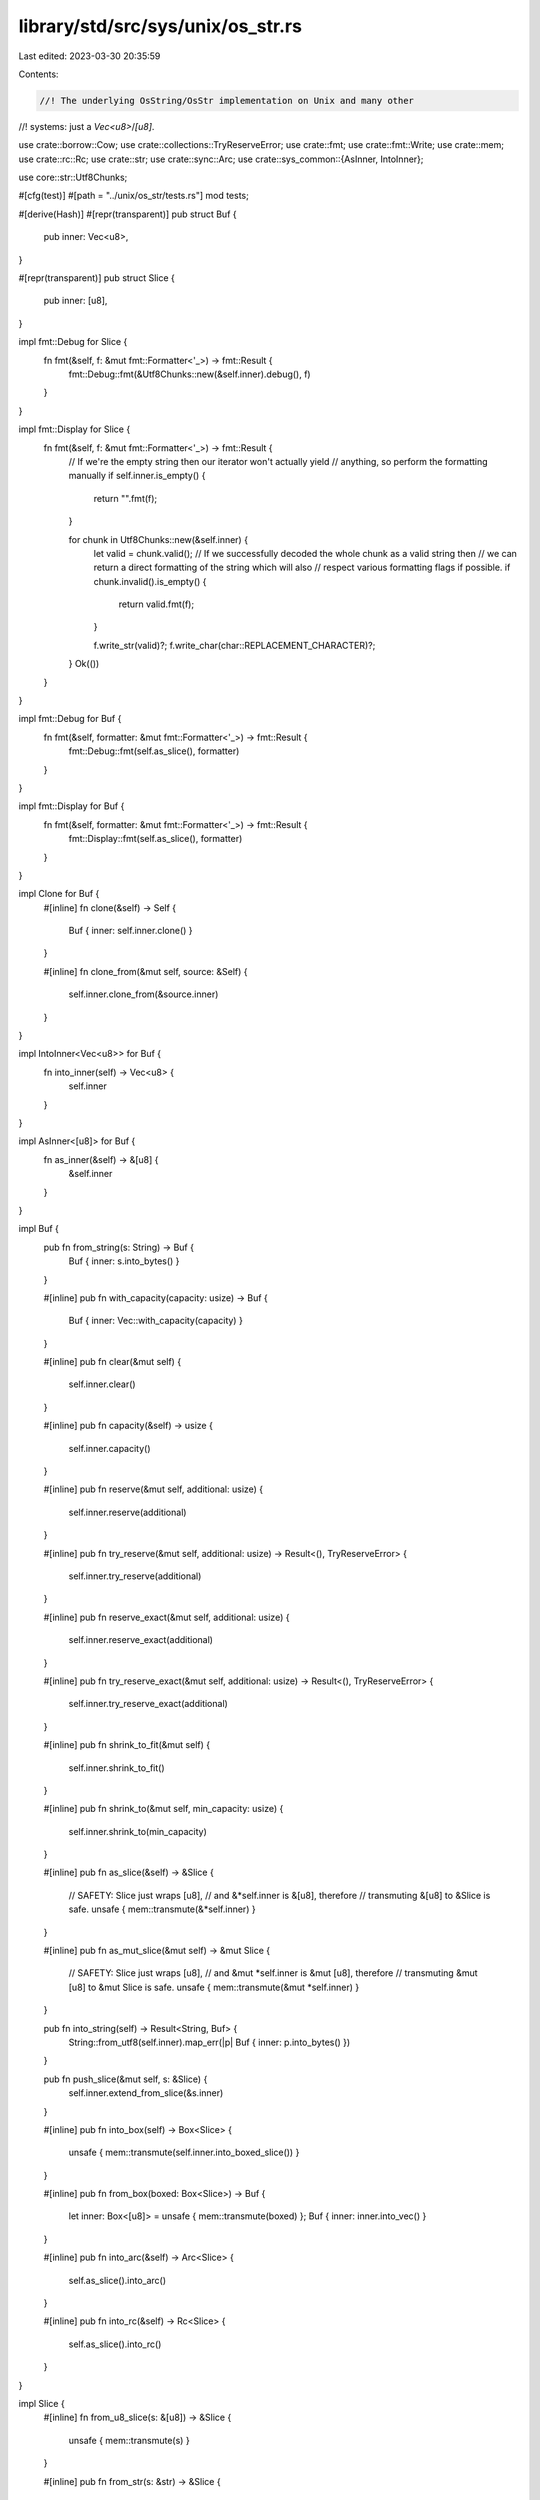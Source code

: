library/std/src/sys/unix/os_str.rs
==================================

Last edited: 2023-03-30 20:35:59

Contents:

.. code-block:: rs

    //! The underlying OsString/OsStr implementation on Unix and many other
//! systems: just a `Vec<u8>`/`[u8]`.

use crate::borrow::Cow;
use crate::collections::TryReserveError;
use crate::fmt;
use crate::fmt::Write;
use crate::mem;
use crate::rc::Rc;
use crate::str;
use crate::sync::Arc;
use crate::sys_common::{AsInner, IntoInner};

use core::str::Utf8Chunks;

#[cfg(test)]
#[path = "../unix/os_str/tests.rs"]
mod tests;

#[derive(Hash)]
#[repr(transparent)]
pub struct Buf {
    pub inner: Vec<u8>,
}

#[repr(transparent)]
pub struct Slice {
    pub inner: [u8],
}

impl fmt::Debug for Slice {
    fn fmt(&self, f: &mut fmt::Formatter<'_>) -> fmt::Result {
        fmt::Debug::fmt(&Utf8Chunks::new(&self.inner).debug(), f)
    }
}

impl fmt::Display for Slice {
    fn fmt(&self, f: &mut fmt::Formatter<'_>) -> fmt::Result {
        // If we're the empty string then our iterator won't actually yield
        // anything, so perform the formatting manually
        if self.inner.is_empty() {
            return "".fmt(f);
        }

        for chunk in Utf8Chunks::new(&self.inner) {
            let valid = chunk.valid();
            // If we successfully decoded the whole chunk as a valid string then
            // we can return a direct formatting of the string which will also
            // respect various formatting flags if possible.
            if chunk.invalid().is_empty() {
                return valid.fmt(f);
            }

            f.write_str(valid)?;
            f.write_char(char::REPLACEMENT_CHARACTER)?;
        }
        Ok(())
    }
}

impl fmt::Debug for Buf {
    fn fmt(&self, formatter: &mut fmt::Formatter<'_>) -> fmt::Result {
        fmt::Debug::fmt(self.as_slice(), formatter)
    }
}

impl fmt::Display for Buf {
    fn fmt(&self, formatter: &mut fmt::Formatter<'_>) -> fmt::Result {
        fmt::Display::fmt(self.as_slice(), formatter)
    }
}

impl Clone for Buf {
    #[inline]
    fn clone(&self) -> Self {
        Buf { inner: self.inner.clone() }
    }

    #[inline]
    fn clone_from(&mut self, source: &Self) {
        self.inner.clone_from(&source.inner)
    }
}

impl IntoInner<Vec<u8>> for Buf {
    fn into_inner(self) -> Vec<u8> {
        self.inner
    }
}

impl AsInner<[u8]> for Buf {
    fn as_inner(&self) -> &[u8] {
        &self.inner
    }
}

impl Buf {
    pub fn from_string(s: String) -> Buf {
        Buf { inner: s.into_bytes() }
    }

    #[inline]
    pub fn with_capacity(capacity: usize) -> Buf {
        Buf { inner: Vec::with_capacity(capacity) }
    }

    #[inline]
    pub fn clear(&mut self) {
        self.inner.clear()
    }

    #[inline]
    pub fn capacity(&self) -> usize {
        self.inner.capacity()
    }

    #[inline]
    pub fn reserve(&mut self, additional: usize) {
        self.inner.reserve(additional)
    }

    #[inline]
    pub fn try_reserve(&mut self, additional: usize) -> Result<(), TryReserveError> {
        self.inner.try_reserve(additional)
    }

    #[inline]
    pub fn reserve_exact(&mut self, additional: usize) {
        self.inner.reserve_exact(additional)
    }

    #[inline]
    pub fn try_reserve_exact(&mut self, additional: usize) -> Result<(), TryReserveError> {
        self.inner.try_reserve_exact(additional)
    }

    #[inline]
    pub fn shrink_to_fit(&mut self) {
        self.inner.shrink_to_fit()
    }

    #[inline]
    pub fn shrink_to(&mut self, min_capacity: usize) {
        self.inner.shrink_to(min_capacity)
    }

    #[inline]
    pub fn as_slice(&self) -> &Slice {
        // SAFETY: Slice just wraps [u8],
        // and &*self.inner is &[u8], therefore
        // transmuting &[u8] to &Slice is safe.
        unsafe { mem::transmute(&*self.inner) }
    }

    #[inline]
    pub fn as_mut_slice(&mut self) -> &mut Slice {
        // SAFETY: Slice just wraps [u8],
        // and &mut *self.inner is &mut [u8], therefore
        // transmuting &mut [u8] to &mut Slice is safe.
        unsafe { mem::transmute(&mut *self.inner) }
    }

    pub fn into_string(self) -> Result<String, Buf> {
        String::from_utf8(self.inner).map_err(|p| Buf { inner: p.into_bytes() })
    }

    pub fn push_slice(&mut self, s: &Slice) {
        self.inner.extend_from_slice(&s.inner)
    }

    #[inline]
    pub fn into_box(self) -> Box<Slice> {
        unsafe { mem::transmute(self.inner.into_boxed_slice()) }
    }

    #[inline]
    pub fn from_box(boxed: Box<Slice>) -> Buf {
        let inner: Box<[u8]> = unsafe { mem::transmute(boxed) };
        Buf { inner: inner.into_vec() }
    }

    #[inline]
    pub fn into_arc(&self) -> Arc<Slice> {
        self.as_slice().into_arc()
    }

    #[inline]
    pub fn into_rc(&self) -> Rc<Slice> {
        self.as_slice().into_rc()
    }
}

impl Slice {
    #[inline]
    fn from_u8_slice(s: &[u8]) -> &Slice {
        unsafe { mem::transmute(s) }
    }

    #[inline]
    pub fn from_str(s: &str) -> &Slice {
        Slice::from_u8_slice(s.as_bytes())
    }

    pub fn to_str(&self) -> Option<&str> {
        str::from_utf8(&self.inner).ok()
    }

    pub fn to_string_lossy(&self) -> Cow<'_, str> {
        String::from_utf8_lossy(&self.inner)
    }

    pub fn to_owned(&self) -> Buf {
        Buf { inner: self.inner.to_vec() }
    }

    pub fn clone_into(&self, buf: &mut Buf) {
        self.inner.clone_into(&mut buf.inner)
    }

    #[inline]
    pub fn into_box(&self) -> Box<Slice> {
        let boxed: Box<[u8]> = self.inner.into();
        unsafe { mem::transmute(boxed) }
    }

    pub fn empty_box() -> Box<Slice> {
        let boxed: Box<[u8]> = Default::default();
        unsafe { mem::transmute(boxed) }
    }

    #[inline]
    pub fn into_arc(&self) -> Arc<Slice> {
        let arc: Arc<[u8]> = Arc::from(&self.inner);
        unsafe { Arc::from_raw(Arc::into_raw(arc) as *const Slice) }
    }

    #[inline]
    pub fn into_rc(&self) -> Rc<Slice> {
        let rc: Rc<[u8]> = Rc::from(&self.inner);
        unsafe { Rc::from_raw(Rc::into_raw(rc) as *const Slice) }
    }

    #[inline]
    pub fn make_ascii_lowercase(&mut self) {
        self.inner.make_ascii_lowercase()
    }

    #[inline]
    pub fn make_ascii_uppercase(&mut self) {
        self.inner.make_ascii_uppercase()
    }

    #[inline]
    pub fn to_ascii_lowercase(&self) -> Buf {
        Buf { inner: self.inner.to_ascii_lowercase() }
    }

    #[inline]
    pub fn to_ascii_uppercase(&self) -> Buf {
        Buf { inner: self.inner.to_ascii_uppercase() }
    }

    #[inline]
    pub fn is_ascii(&self) -> bool {
        self.inner.is_ascii()
    }

    #[inline]
    pub fn eq_ignore_ascii_case(&self, other: &Self) -> bool {
        self.inner.eq_ignore_ascii_case(&other.inner)
    }
}


